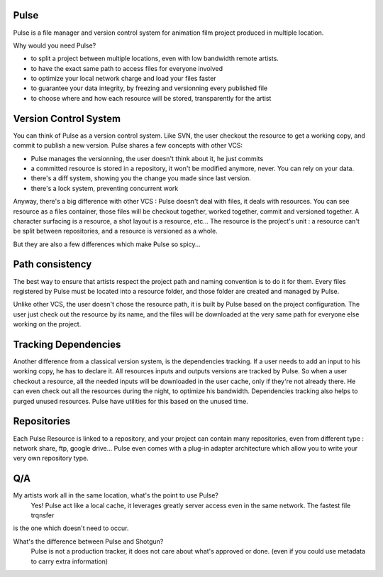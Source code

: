 Pulse
=====

Pulse is a file manager and version control system for animation film project produced in multiple location.

Why would you need Pulse?

- to split a project between multiple locations, even with low bandwidth remote artists.
- to have the exact same path to access files for everyone involved
- to optimize your local network charge and load your files faster
- to guarantee your data integrity, by freezing and versionning every published file
- to choose where and how each resource will be stored, transparently for the artist

Version Control System
======================
You can think of Pulse as a version control system. Like SVN, the user checkout the resource to get a working copy,
and commit to publish a new version. Pulse shares a few concepts with other VCS:

- Pulse manages the versionning, the user doesn't think about it, he just commits
- a committed resource is stored in a repository, it won't be modified anymore, never. You can rely on your data.
- there's a diff system, showing you the change you made since last version.
- there's a lock system, preventing concurrent work

Anyway, there's a big difference with other VCS : Pulse doesn't deal with files, it deals with resources. You can see resource as
a files container, those files will be checkout together, worked together, commit and versioned together.
A character surfacing is a resource, a shot layout is a resource, etc...
The resource is the project's unit : a resource can't be split between repositories, and a resource is versioned as a whole.


But they are also a few differences which make Pulse so spicy...

Path consistency
=========================
The best way to ensure that artists respect the project path and naming convention is to do it for them.
Every files registered by Pulse must be located into a resource folder, and those folder are created and managed by Pulse.

Unlike other VCS, the user doesn't chose the resource path, it is built by Pulse based on the project configuration. The user just check out the resource by its name, and the files will be downloaded at the very same path for everyone else working on the project.


Tracking Dependencies
=====================
Another difference from a classical version system, is the dependencies tracking. If a user needs to add an input to his working copy,
he has to declare it. All resources inputs and outputs versions are tracked by Pulse.
So when a user checkout a resource, all the needed inputs will be downloaded in the user cache, only if they're not already there. He can even check out all the resources during the night, to optimize his bandwidth.
Dependencies tracking also helps to purged unused resources. Pulse have utilities for this based on the unused time.


Repositories
============
Each Pulse Resource is linked to a repository, and your project can contain many repositories, even from different type :
network share, ftp, google drive...
Pulse even comes with a plug-in adapter architecture which allow you
to write your very own repository type.


.. image:: multirepo.png
    :align: center



Q/A
===

My artists work all in the same location, what's the point to use Pulse?
    Yes! Pulse act like a local cache, it leverages greatly server access even in the same network. The fastest file trqnsfer
is the one which doesn't need to occur.


What's the difference between Pulse and Shotgun?
    Pulse is not a production tracker, it does not care about what's approved or done. (even if you could use
    metadata to carry extra information)


